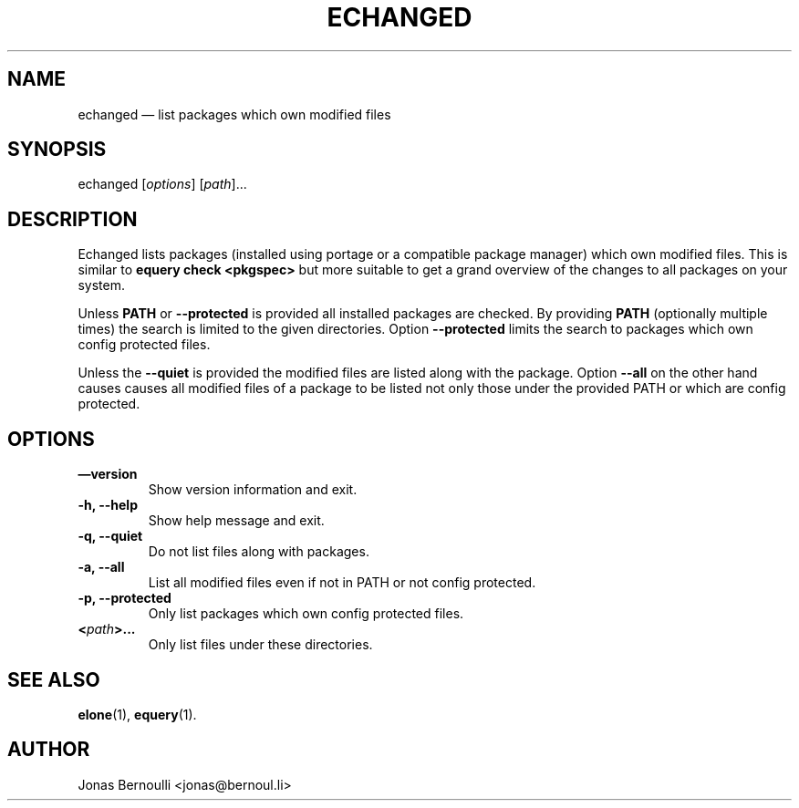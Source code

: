 .TH ECHANGED 1 "September 9, 2009" "Etools User Manual"
.SH NAME
.PP
echanged \[em] list packages which own modified files
.SH SYNOPSIS
.PP
echanged [\f[I]options\f[]] [\f[I]path\f[]]\&...
.SH DESCRIPTION
.PP
Echanged lists packages (installed using portage or a compatible
package manager) which own modified files.
This is similar to \f[B]equery\ check\ <pkgspec>\f[] but more
suitable to get a grand overview of the changes to all packages on
your system.
.PP
Unless \f[B]PATH\f[] or \f[B]--protected\f[] is provided all
installed packages are checked.
By providing \f[B]PATH\f[] (optionally multiple times) the search
is limited to the given directories.
Option \f[B]--protected\f[] limits the search to packages which own
config protected files.
.PP
Unless the \f[B]--quiet\f[] is provided the modified files are
listed along with the package.
Option \f[B]--all\f[] on the other hand causes causes all modified
files of a package to be listed not only those under the provided
PATH or which are config protected.
.SH OPTIONS
.TP
.B \[em]version
Show version information and exit.
.RS
.RE
.TP
.B -h, --help
Show help message and exit.
.RS
.RE
.TP
.B -q, --quiet
Do not list files along with packages.
.RS
.RE
.TP
.B -a, --all
List all modified files even if not in PATH or not config
protected.
.RS
.RE
.TP
.B -p, --protected
Only list packages which own config protected files.
.RS
.RE
.TP
.B <\f[I]path\f[]>\&...
Only list files under these directories.
.RS
.RE
.SH SEE ALSO
.PP
\f[B]elone\f[](1), \f[B]equery\f[](1).
.SH AUTHOR
Jonas Bernoulli <jonas@bernoul.li>

